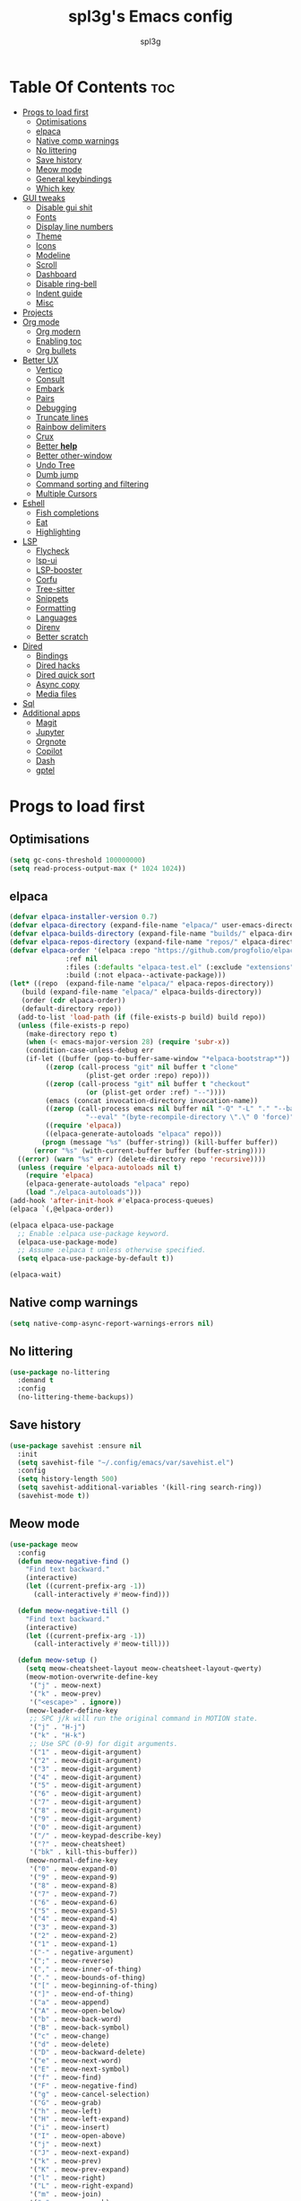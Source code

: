 #+Title: spl3g's Emacs config
#+AUTHOR: spl3g
#+STARTUP: showeverything
#+OPTIONS: toc:2

* Table Of Contents :toc:
- [[#progs-to-load-first][Progs to load first]]
  - [[#optimisations][Optimisations]]
  - [[#elpaca][elpaca]]
  - [[#native-comp-warnings][Native comp warnings]]
  - [[#no-littering][No littering]]
  - [[#save-history][Save history]]
  - [[#meow-mode][Meow mode]]
  - [[#general-keybindings][General keybindings]]
  - [[#which-key][Which key]]
- [[#gui-tweaks][GUI tweaks]]
  - [[#disable-gui-shit][Disable gui shit]]
  - [[#fonts][Fonts]]
  - [[#display-line-numbers][Display line numbers]]
  - [[#theme][Theme]]
  - [[#icons][Icons]]
  - [[#modeline][Modeline]]
  - [[#scroll][Scroll]]
  - [[#dashboard][Dashboard]]
  - [[#disable-ring-bell][Disable ring-bell]]
  - [[#indent-guide][Indent guide]]
  - [[#misc][Misc]]
- [[#projects][Projects]]
- [[#org-mode][Org mode]]
  - [[#org-modern][Org modern]]
  - [[#enabling-toc][Enabling toc]]
  - [[#org-bullets][Org bullets]]
- [[#better-ux][Better UX]]
  - [[#vertico][Vertico]]
  - [[#consult][Consult]]
  - [[#embark][Embark]]
  - [[#pairs][Pairs]]
  - [[#debugging][Debugging]]
  - [[#truncate-lines][Truncate lines]]
  - [[#rainbow-delimiters][Rainbow delimiters]]
  - [[#crux][Crux]]
  - [[#better-help][Better *help*]]
  - [[#better-other-window][Better other-window]]
  - [[#undo-tree][Undo Tree]]
  - [[#dumb-jump][Dumb jump]]
  - [[#command-sorting-and-filtering][Command sorting and filtering]]
  - [[#multiple-cursors][Multiple Cursors]]
- [[#eshell][Eshell]]
  - [[#fish-completions][Fish completions]]
  - [[#eat][Eat]]
  - [[#highlighting][Highlighting]]
- [[#lsp][LSP]]
  - [[#flycheck][Flycheck]]
  - [[#lsp-ui][lsp-ui]]
  - [[#lsp-booster][LSP-booster]]
  - [[#corfu][Corfu]]
  - [[#tree-sitter][Tree-sitter]]
  - [[#snippets][Snippets]]
  - [[#formatting][Formatting]]
  - [[#languages][Languages]]
  - [[#direnv][Direnv]]
  - [[#better-scratch][Better scratch]]
- [[#dired][Dired]]
  - [[#bindings][Bindings]]
  - [[#dired-hacks][Dired hacks]]
  - [[#dired-quick-sort][Dired quick sort]]
  - [[#async-copy][Async copy]]
  - [[#media-files][Media files]]
- [[#sql][Sql]]
- [[#additional-apps][Additional apps]]
  - [[#magit][Magit]]
  - [[#jupyter][Jupyter]]
  - [[#orgnote][Orgnote]]
  - [[#copilot][Copilot]]
  - [[#dash][Dash]]
  - [[#gptel][gptel]]

* Progs to load first
** Optimisations
#+begin_src emacs-lisp
  (setq gc-cons-threshold 100000000)
  (setq read-process-output-max (* 1024 1024))
#+end_src
** elpaca
#+begin_src emacs-lisp
  (defvar elpaca-installer-version 0.7)
  (defvar elpaca-directory (expand-file-name "elpaca/" user-emacs-directory))
  (defvar elpaca-builds-directory (expand-file-name "builds/" elpaca-directory))
  (defvar elpaca-repos-directory (expand-file-name "repos/" elpaca-directory))
  (defvar elpaca-order '(elpaca :repo "https://github.com/progfolio/elpaca.git"
				:ref nil
				:files (:defaults "elpaca-test.el" (:exclude "extensions"))
				:build (:not elpaca--activate-package)))
  (let* ((repo  (expand-file-name "elpaca/" elpaca-repos-directory))
	 (build (expand-file-name "elpaca/" elpaca-builds-directory))
	 (order (cdr elpaca-order))
	 (default-directory repo))
    (add-to-list 'load-path (if (file-exists-p build) build repo))
    (unless (file-exists-p repo)
      (make-directory repo t)
      (when (< emacs-major-version 28) (require 'subr-x))
      (condition-case-unless-debug err
	  (if-let ((buffer (pop-to-buffer-same-window "*elpaca-bootstrap*"))
		   ((zerop (call-process "git" nil buffer t "clone"
					 (plist-get order :repo) repo)))
		   ((zerop (call-process "git" nil buffer t "checkout"
					 (or (plist-get order :ref) "--"))))
		   (emacs (concat invocation-directory invocation-name))
		   ((zerop (call-process emacs nil buffer nil "-Q" "-L" "." "--batch"
					 "--eval" "(byte-recompile-directory \".\" 0 'force)")))
		   ((require 'elpaca))
		   ((elpaca-generate-autoloads "elpaca" repo)))
	      (progn (message "%s" (buffer-string)) (kill-buffer buffer))
	    (error "%s" (with-current-buffer buffer (buffer-string))))
	((error) (warn "%s" err) (delete-directory repo 'recursive))))
    (unless (require 'elpaca-autoloads nil t)
      (require 'elpaca)
      (elpaca-generate-autoloads "elpaca" repo)
      (load "./elpaca-autoloads")))
  (add-hook 'after-init-hook #'elpaca-process-queues)
  (elpaca `(,@elpaca-order))

  (elpaca elpaca-use-package
    ;; Enable :elpaca use-package keyword.
    (elpaca-use-package-mode)
    ;; Assume :elpaca t unless otherwise specified.
    (setq elpaca-use-package-by-default t))

  (elpaca-wait)
#+end_src
** Native comp warnings
#+begin_src emacs-lisp
 (setq native-comp-async-report-warnings-errors nil)
#+end_src
** No littering
#+begin_src emacs-lisp
  (use-package no-littering
    :demand t
    :config
    (no-littering-theme-backups))
#+end_src
** Save history
#+begin_src emacs-lisp
  (use-package savehist :ensure nil
    :init
    (setq savehist-file "~/.config/emacs/var/savehist.el")
    :config
    (setq history-length 500)
    (setq savehist-additional-variables '(kill-ring search-ring))
    (savehist-mode t))
#+end_src
** Meow mode
#+begin_src emacs-lisp
  (use-package meow
    :config
    (defun meow-negative-find ()
      "Find text backward."
      (interactive)
      (let ((current-prefix-arg -1))
        (call-interactively #'meow-find)))

    (defun meow-negative-till ()
      "Find text backward."
      (interactive)
      (let ((current-prefix-arg -1))
        (call-interactively #'meow-till)))

    (defun meow-setup ()
      (setq meow-cheatsheet-layout meow-cheatsheet-layout-qwerty)
      (meow-motion-overwrite-define-key
       '("j" . meow-next)
       '("k" . meow-prev)
       '("<escape>" . ignore))
      (meow-leader-define-key
       ;; SPC j/k will run the original command in MOTION state.
       '("j" . "H-j")
       '("k" . "H-k")
       ;; Use SPC (0-9) for digit arguments.
       '("1" . meow-digit-argument)
       '("2" . meow-digit-argument)
       '("3" . meow-digit-argument)
       '("4" . meow-digit-argument)
       '("5" . meow-digit-argument)
       '("6" . meow-digit-argument)
       '("7" . meow-digit-argument)
       '("8" . meow-digit-argument)
       '("9" . meow-digit-argument)
       '("0" . meow-digit-argument)
       '("/" . meow-keypad-describe-key)
       '("?" . meow-cheatsheet)
       '("bk" . kill-this-buffer))
      (meow-normal-define-key
       '("0" . meow-expand-0)
       '("9" . meow-expand-9)
       '("8" . meow-expand-8)
       '("7" . meow-expand-7)
       '("6" . meow-expand-6)
       '("5" . meow-expand-5)
       '("4" . meow-expand-4)
       '("3" . meow-expand-3)
       '("2" . meow-expand-2)
       '("1" . meow-expand-1)
       '("-" . negative-argument)
       '(";" . meow-reverse)
       '("," . meow-inner-of-thing)
       '("." . meow-bounds-of-thing)
       '("[" . meow-beginning-of-thing)
       '("]" . meow-end-of-thing)
       '("a" . meow-append)
       '("A" . meow-open-below)
       '("b" . meow-back-word)
       '("B" . meow-back-symbol)
       '("c" . meow-change)
       '("d" . meow-delete)
       '("D" . meow-backward-delete)
       '("e" . meow-next-word)
       '("E" . meow-next-symbol)
       '("f" . meow-find)
       '("F" . meow-negative-find)
       '("g" . meow-cancel-selection)
       '("G" . meow-grab)
       '("h" . meow-left)
       '("H" . meow-left-expand)
       '("i" . meow-insert)
       '("I" . meow-open-above)
       '("j" . meow-next)
       '("J" . meow-next-expand)
       '("k" . meow-prev)
       '("K" . meow-prev-expand)
       '("l" . meow-right)
       '("L" . meow-right-expand)
       '("m" . meow-join)
       '("n" . meow-search)
       '("o" . meow-block)
       '("O" . meow-to-block)
       '("p" . meow-yank)
       '("q" . meow-quit)
       '("Q" . meow-goto-line)
       '("r" . meow-replace)
       '("R" . meow-swap-grab)
       '("s" . meow-kill)
       '("t" . meow-till)
       '("T" . meow-negative-till)
       '("u" . meow-undo)
       '("U" . meow-undo-in-selection)
       '("v" . meow-visit)
       '("w" . meow-mark-word)
       '("W" . meow-mark-symbol)
       '("x" . meow-line)
       '("X" . meow-goto-line)
       '("y" . meow-save)
       '("Y" . meow-sync-grab)
       '("z" . meow-pop-selection)
       '("'" . repeat)
       '("<escape>" . ignore)))
    (meow-setup)
    (meow-global-mode 1))
#+end_src
** General keybindings
#+begin_src emacs-lisp
  (use-package general
    :demand t
    :config
    ;; SPC as the global leader key
    (general-create-definer spl3g/leader-keys
      :prefix "C-c")

    (spl3g/leader-keys
      ;; Buffers
      "b" '(:ignore t :wk "Buffer")
      "bi" '(ibuffer :wk "ibuffer")
      "bk" '(kill-this-buffer :wk "Kill this buffer")
      "bn" '(next-buffer :wk "Next buffer")
      "bp" '(previous-buffer :wk "Previous buffer")
      "br" '(revert-buffer :wk "Reload buffer")
      "." '(find-file :wk "Find file")
      ;; Splits
      "w" '(:ignore t :wk "Splits")
      "wv" '(split-window-right :wk "Split vertical")
      "ws" '(split-window-below :wk "Split")
      "ww" '(other-window :wk "Cycle throug windows")
      "wc" '(delete-window :wk "Close window")
      "wd" '(delete-window :wk "Close window")
      "wl" '(windmove-right :wk "")
      "wj" '(windmove-down :wk "")
      "wk" '(windmove-up :wk "")
      "wh" '(windmove-left :wk "")
      "wo" '(delete-other-windows :wk "")
      ;; Files
      "f" '(:ignore t :wk "Files")
      "fc" '((lambda () (interactive) (find-file "~/.config/emacs/config.org")) :wk "Edit emacs config")
      "fu" '(crux-sudo-edit :wk "Sudo edit file")
      ;; Compilation
      "r" '(recompile :wk "Recompile")))
  (elpaca-wait)
#+end_src
** Which key
#+begin_src emacs-lisp
  (use-package which-key
    :init
    (which-key-mode))
#+end_src
* GUI tweaks
** Disable gui shit
#+begin_src emacs-lisp
  (defun spl3g/disable-scroll-bars (frame)
    (modify-frame-parameters frame
                             '((vertical-scroll-bars . nil)
                               (horizontal-scroll-bars . nil))))
  (add-hook 'after-make-frame-functions 'spl3g/disable-scroll-bars)
#+end_src
** Fonts
#+begin_src emacs-lisp
  (setq default-frame-alist '((font . "Sauce Code Pro Nerd Font")))
  (set-face-attribute 'default nil
		      :font "SauceCodePro Nerd Font"
		      :height 110
		      :weight 'medium)
  (set-face-attribute 'fixed-pitch nil
		      :font "SauceCodePro Nerd Font"
		      :height 110
		      :weight 'medium)
  (set-face-attribute 'variable-pitch nil
		      :font "Rubik"
		      :height 110
		      :weight 'medium)
  (set-face-attribute 'font-lock-comment-face nil
		      :slant 'italic)
  (set-face-attribute 'font-lock-keyword-face nil
		      :weight 'bold)
#+end_src
** Display line numbers
#+begin_src emacs-lisp
(add-hook 'prog-mode-hook 'display-line-numbers-mode)
(visual-line-mode 1)
#+end_src

** Theme
#+begin_src emacs-lisp
  ;; (use-package catppuccin-theme
  ;;   :config
  ;;   ;; (setq catppuccin-flavor 'macchiato)
  ;;   (load-theme 'catppuccin t))
  ;; (use-package monokai-pro-theme
  ;;   :config
  ;;   (load-theme 'monokai-pro-octagon t))
#+end_src
** Icons
#+begin_src emacs-lisp
  (use-package all-the-icons
    :ensure t
    :if (display-graphic-p))
#+end_src
** Modeline
#+begin_src emacs-lisp
  (defvar after-load-theme-hook nil
    "Hook run after a color theme is loaded using `load-theme'.")
  (defadvice load-theme (after run-after-load-theme-hook activate)
    "Run `after-load-theme-hook'."
    (run-hooks 'after-load-theme-hook))

  (defadvice consult-theme (after run-after-load-theme-hook activate)
    "Run `after-load-theme-hook'."
    (run-hooks 'after-load-theme-hook))

  (defun widen-mode-line ()
    "Widen the mode-line."
    (interactive)
    (set-face-attribute 'mode-line nil
			:inherit 'mode-line
			:box '(:line-width 8 :style flat-button))
    (set-face-attribute 'mode-line-inactive nil
			:inherit 'mode-line-inactive
			:box '(:line-width 8 :style flat-button)))
  
  (add-hook 'after-load-theme-hook 'widen-mode-line)

  (use-package mood-line
    ;; Enable mood-line
    :config
    (mood-line-mode)
    :custom
    (mood-line-segment-modal-meow-state-alist
     '((normal "N" . mood-line-meow-normal)
       (insert "I" . mood-line-meow-insert)
       (keypad "K" . mood-line-meow-keypad)
       (beacon "B" . mood-line-meow-beacon)
       (motion "M" . mood-line-meow-motion)))
    (mood-line-glyph-alist mood-line-glyphs-fira-code)
    :custom-face
    (mood-line-meow-beacon ((t (:inherit 'font-lock-function-name-face :weight bold))))
    (mood-line-meow-insert ((t (:inherit 'font-lock-string-face :weight bold))))
    (mood-line-meow-keypad ((t (:inherit 'font-lock-keyword-face :weight bold))))
    (mood-line-meow-motion ((t (:inherit 'font-lock-constant-face :weight bold))))
    (mood-line-meow-normal ((t (:inherit 'font-lock-variable-use-face :weight bold)))))
#+end_src
** Scroll
#+begin_src emacs-lisp
  (setq scroll-margin 5
        scroll-conservatively 101
        mouse-wheel-progressive-speed nil)
#+end_src

** Dashboard
#+begin_src emacs-lisp
      (use-package dashboard
        :init
        (dashboard-setup-startup-hook)
        :config
        (setq initial-buffer-choice (lambda () (get-buffer-create "*dashboard*")))
        (setq dashboard-banner-logo-title "Yep, it's emacs, not vim")
        (setq dashboard-startup-banner 'official)
        (setq dashboard-center-content t)
        (setq dashboard-items '((projects . 5)
                                (recents . 5)
                                (bookmarks . 5)
                                (registers . 5))))
#+end_src
** Disable ring-bell
#+begin_src emacs-lisp
  (setq ring-bell-function 'ignore)
#+end_src
** Indent guide
#+begin_src emacs-lisp
  (use-package indent-guide
    :hook (prog-mode . indent-guide-mode))
#+end_src
** Misc
#+begin_src emacs-lisp
  (setq window-resize-pixelwise t)
  (setq frame-resize-pixelwise t)
  (save-place-mode t)
  (defalias 'yes-or-no #'y-or-n-p)
#+end_src
* Projects
#+begin_src emacs-lisp
  (use-package projectile
    :init
    (projectile-mode)
    :config
    (define-key projectile-mode-map (kbd "C-c p") 'projectile-command-map))
#+end_src
* Org mode
#+begin_src emacs-lisp
  (add-hook 'org-mode-hook 'org-indent-mode)
  (require 'org-tempo)
  (use-package org-mode :ensure nil
    :mode "\\.org\\'")
#+end_src
** Org modern
#+begin_src emacs-lisp
  (use-package org-modern
    :ghook 'org-mode-hook)
#+end_src
** Enabling toc
#+begin_src emacs-lisp
  (use-package toc-org
    :ghook 'org-mode-hook)
#+end_src
** Org bullets
#+begin_src emacs-lisp
  (use-package org-bullets
    :ghook 'org-mode-hook)
#+end_src
* Better UX
** Vertico
#+begin_src emacs-lisp
  (use-package vertico
    :init
    (vertico-mode)
    :general
    (:keymaps 'vertico-map
              "M-j" 'vertico-next
              "M-k" 'vertico-previous
              "RET" 'vertico-directory-enter
              "DEL" 'vertico-directory-delete-char
              "M-DEL" 'vertico-directory-delete-word))
  
  (use-package emacs :ensure nil
    :init
    ;; Add prompt indicator to `completing-read-multiple'.
    ;; We display [CRM<separator>], e.g., [CRM,] if the separator is a comma.
    (defun crm-indicator (args)
      (cons (format "[CRM%s] %s"
                    (replace-regexp-in-string
                     "\\`\\[.*?]\\*\\|\\[.*?]\\*\\'" ""
                     crm-separator)
                    (car args))
            (cdr args)))
    (advice-add #'completing-read-multiple :filter-args #'crm-indicator)

    ;; Do not allow the cursor in the minibuffer prompt
    (setq minibuffer-prompt-properties
          '(read-only t cursor-intangible t face minibuffer-prompt))
    (add-hook 'minibuffer-setup-hook #'cursor-intangible-mode)

    ;; Emacs 28: Hide commands in M-x which do not work in the current mode.
    ;; Vertico commands are hidden in normal buffers.
    ;; (setq read-extended-command-predicate
    ;;       #'command-completion-default-include-p)

    ;; Enable recursive minibuffers
    (setq enable-recursive-minibuffers t))
#+end_src
*** Ordeless
#+begin_src emacs-lisp
  (use-package orderless)
#+end_src
*** Marginalia
#+begin_src emacs-lisp
  (use-package marginalia
    :bind (:map minibuffer-local-map
                ("M-A" . marginalia-cycle))
    :init
    (marginalia-mode))
#+end_src
** Consult
#+begin_src emacs-lisp
  (use-package consult
    :general
    ;; my binds
    (:prefix "C-c"
             "f r" 'consult-recent-file
             "," 'consult-buffer)

    ;; general
    (:prefix "C-c"
             "k" 'consult-kmacro
             "m" 'consult-man
             "i" 'consult-info)

    ;; one lonely command that i dont use
    (:prefix "C-x"
             "M-:" 'consult-complex-command)

    ;; 'registers' and pop
    ("M-#" 'consult-register-load
     "M-'" 'consult-register-store
     "M-y" 'consult-yank-pop)

    ;; 'goto'
    (:prefix "M-g"
             "" '(:ignore t :wk "consult goto")
             "c" 'consult-compile-error
             "f" 'consult-goto-line
             "M-g" 'consult-goto-line
             "o" 'consult-outline)

    ;; 'search'
    (:prefix "M-s"
             "" '(:ignore t :wk "consult search")
             "d" 'consult-fd
             "r" 'consult-ripgrep
             "g" 'consult-git-grep
             "l" 'consult-line
             "L" 'consult-line-multi
             "k" 'consult-keep-lines
             "u" 'consult-focus-lines
             "e" 'consult-isearch-history)

    ;; Isearch
    (:prefix "M-s" :keymaps 'isearch-mode-map
             "e" 'consult-isearch-history
             "l" 'consult-line
             "L" 'consult-line-multi)
    (:keymaps 'isearch-mode-map
              "M-e" 'consult-isearch-history
              "M-r" 'consult-history)

    ;; Minibuffer history
    (:keymaps 'minibufer-local-map
              "M-s" 'consult-history
              "M-r" 'consult-history)
    :hook
    (completion-list-mode . consult-preview-at-point-mode)
    (eshell-mode . (lambda ()
                     (keymap-set eshell-mode-map "M-h" 'consult-history)))

    :init
    (setq register-preview-delay 0
          register-preview-function #'consult-register-format)

    (advice-add #'register-preview :override #'consult-register-window)

    :config
    (consult-customize
     consult-theme :preview-key '(:debounce 0.2 any)
     consult-ripgrep consult-git-grep consult-grep
     consult-bookmark consult-recent-file consult-xref
     consult--source-bookmark consult--source-file-register
     consult--source-recent-file consult--source-project-recent-file
     ;; :preview-key "M-."
     :preview-key '(:debounce 0.4 any))
    (setq consult-narrow-key "C-+"))

#+end_src
*** Consult-lsp
#+begin_src emacs-lisp
  (use-package consult-lsp
    :after consult lsp
    :general
    (:keymaps 'lsp-mode-map :prefix "M-g"
              "f" 'consult-lsp-diagnostics
              "s" 'consult-lsp-symbols
              "S" 'consult-lsp-file-symbols))
#+end_src
*** Consult-dir
#+begin_src emacs-lisp
  (use-package consult-dir
    :ensure t
    :general
    (:prefix "C-x" :keymaps 'vertico-map
             "C-d" '('consult-dir :keymaps nil)
             "C-d" 'consult-dir
             "C-j" 'consult-dir-jump-file))
#+end_src
** Embark
#+begin_src emacs-lisp
  (use-package embark
    :ensure t

    :bind
    (("C-." . embark-act)         ;; pick some comfortable binding
     ("C-;" . embark-dwim)        ;; good alternative: M-.
     ("C-h B" . embark-bindings)) ;; alternative for `describe-bindings'

    :init

    ;; Optionally replace the key help with a completing-read interface
    (setq prefix-help-command #'embark-prefix-help-command)

    ;; Show the Embark target at point via Eldoc. You may adjust the
    ;; Eldoc strategy, if you want to see the documentation from
    ;; multiple providers. Beware that using this can be a little
    ;; jarring since the message shown in the minibuffer can be more
    ;; than one line, causing the modeline to move up and down:

    ;; (add-hook 'eldoc-documentation-functions #'embark-eldoc-first-target)
    ;; (setq eldoc-documentation-strategy #'eldoc-documentation-compose-eagerly)

    :config

    ;; Hide the mode line of the Embark live/completions buffers
    (add-to-list 'display-buffer-alist
                 '("\\`\\*Embark Collect \\(Live\\|Completions\\)\\*"
                   nil
                   (window-parameters (mode-line-format . none)))))

  ;; Consult users will also want the embark-consult package.
  (use-package embark-consult
    :ensure t ; only need to install it, embark loads it after consult if found
    :hook config.el
    (embark-collect-mode . consult-preview-at-point-mode))
#+end_src
** Pairs
#+begin_src emacs-lisp
  (electric-pair-mode t)
  (defun my/disable-puni-in-minibuffer ()
    "Disable `puni-mode' in minibuffer unless when eval-expression"
    (unless (eq this-command 'eval-expression)
      (puni-disable-puni-mode)))
  (use-package puni
    :hook
    (minibuffer-setup . my/disable-puni-in-minibuffer)
    :config
    (puni-global-mode))
#+end_src
** Debugging
#+begin_src emacs-lisp
  (use-package jsonrpc)
  (use-package dape
    :after jsonrpc
    :config
    (setq dape-cwd-fn 'projectile-project-root))
#+end_src
** Truncate lines
#+begin_src emacs-lisp
  (global-visual-line-mode t)
#+end_src
** Rainbow delimiters
#+begin_src emacs-lisp
  (use-package rainbow-delimiters
    :hook (prog-mode . rainbow-delimiters-mode))
#+end_src
** Crux
#+begin_src emacs-lisp
  (use-package crux
    :bind (("C-c o t" . crux-visit-shell-buffer)))
#+end_src
** Better *help*
#+begin_src emacs-lisp
  (use-package helpful
    :bind (("C-h f" . helpful-callable)
           ("C-h v" . helpful-variable)
           ("C-h k" . helpful-key)
           ("C-h x" . helpful-command)
           ("C-c C-d" . helpful-at-point)
           ("C-h F" . helpful-function)))
#+end_src
** Better other-window
#+begin_src emacs-lisp
  (use-package ace-window
    :bind (("C-x o" . ace-window)
           ("C-c w w" . ace-window)))
#+end_src
** Undo Tree
#+begin_src emacs-lisp
  (use-package undo-tree
    :config
    (global-undo-tree-mode))
#+end_src
** Dumb jump
#+begin_src emacs-lisp
  (use-package dumb-jump
    :config
    (add-hook 'xref-backend-functions #'dumb-jump-xref-activate))
#+end_src
** Command sorting and filtering
#+begin_src emacs-lisp
  (use-package prescient
    :config
    (prescient-persist-mode)
    :custom-face
    (prescient-primary-highlight ((t (:inherit 'orderless-match-face-0)))))
    (use-package corfu-prescient
      :after corfu
      :config
      (corfu-prescient-mode))
    (use-package vertico-prescient
      :after vertico
      :config

      (vertico-prescient-mode))
#+end_src
** Multiple Cursors
#+begin_src emacs-lisp 
  (use-package multiple-cursors
    :config
    (global-set-key (kbd "C-S-c C-S-c") 'mc/edit-lines)
    (global-set-key (kbd "C->") 'mc/mark-next-like-this)
    (global-set-key (kbd "C-<") 'mc/mark-previous-like-this)
    (global-set-key (kbd "C-c C-<") 'mc/mark-all-like-this))
#+end_src
* Eshell
#+begin_src emacs-lisp
      (add-hook 'eshell-mode-hook
                (lambda ()
                  (setq-local corfu-auto nil)
                  (corfu-mode)))
      (add-to-list 'display-buffer-alist
                   '("*eshell*"
                     (display-buffer-reuse-window display-buffer-at-bottom)
                     (window-height . 0.35)))
      (add-hook 'eshell-exec-hook (lambda (p)
                                    (buffer-disable-undo)))
      (add-hook 'eshell-kill-hook (lambda (p s)
                                    (buffer-enable-undo)))
#+end_src
** Fish completions
#+begin_src emacs-lisp
  (use-package fish-completion
    :hook (eshell-mode . fish-completion-mode))
#+end_src
** Eat
#+begin_src emacs-lisp
  (use-package eat
    :hook (eshell-mode . eat-eshell-mode)
    :custom
    (eat-enable-auto-line-mode t))
#+end_src
** Highlighting
#+begin_src emacs-lisp
  (use-package eshell-syntax-highlighting
    :config
    (eshell-syntax-highlighting-global-mode 1))
#+end_src
* LSP
#+begin_src emacs-lisp
  (use-package lsp-mode
    :custom
    (lsp-completion-provider :none)
    (lsp-enable-suggest-server-download nil)
    (lsp-keymap-prefix "C-c s")
    :init
    (defun lsp-mode-setup-completion ()
      (setf (alist-get 'styles (alist-get 'lsp-capf completion-category-defaults))
            '(orderless)))

    :hook
    (lsp-completion-mode . lsp-mode-setup-completion)
    (prog-mode . lsp-mode))
#+end_src
** Flycheck
#+begin_src emacs-lisp
  (use-package flycheck
    :init
    (global-flycheck-mode)
    :config
    (add-to-list 'display-buffer-alist
		 '("\\*Flycheck"
		   (display-buffer-reuse-window display-buffer-at-bottom)
		   (reusable-frames . visible)
		   (window-height . 0.35))))
#+end_src
** lsp-ui
#+begin_src emacs-lisp
  (use-package lsp-ui
    :custom
    (lsp-ui-doc-show-with-mouse nil))
#+end_src
** LSP-booster
#+begin_src emacs-lisp
  (defun lsp-booster--advice-json-parse (old-fn &rest args)
    "Try to parse bytecode instead of json."
    (or
     (when (equal (following-char) ?#)
       (let ((bytecode (read (current-buffer))))
	 (when (byte-code-function-p bytecode)
	   (funcall bytecode))))
     (apply old-fn args)))
  (advice-add (if (progn (require 'json)
			 (fboundp 'json-parse-buffer))
		  'json-parse-buffer
		'json-read)
	      :around
	      #'lsp-booster--advice-json-parse)

  (defun lsp-booster--advice-final-command (old-fn cmd &optional test?)
    "Prepend emacs-lsp-booster command to lsp CMD."
    (let ((orig-result (funcall old-fn cmd test?)))
      (if (and (not test?)                             ;; for check lsp-server-present?
	       (not (file-remote-p default-directory)) ;; see lsp-resolve-final-command, it would add extra shell wrapper
	       lsp-use-plists
	       (not (functionp 'json-rpc-connection))  ;; native json-rpc
	       (executable-find "emacs-lsp-booster"))
	  (progn
	    (message "Using emacs-lsp-booster for %s!" orig-result)
	    (cons "emacs-lsp-booster" orig-result))
	orig-result)))
  (advice-add 'lsp-resolve-final-command :around #'lsp-booster--advice-final-command)
#+end_src
** Corfu
#+begin_src emacs-lisp
  (use-package corfu
    :bind (:map corfu-map
		("M-j" . corfu-next)
		("M-k" . corfu-previous))
    :custom
    (corfu-preselect 'prompt)
    (corfu-auto t)
    (corfu-popupinfo-delay 0.5)
    (corfu-auto-delay 0.1)
    (corfu-auto-prefix 2)
    (corfu-count 16)
    (corfu-max-width 120)
    (corfu-scroll-margin 4)
    (corfu-on-exact-match nil)
    (tab-always-indent 'complete)
    :init
    (global-corfu-mode)
    (corfu-popupinfo-mode))

#+end_src
*** Cape
#+begin_src emacs-lisp
  (use-package cape
    :custom
    (dabbrev-ignored-buffer-modes '(archive-mode image-mode eshell-mode))
    :config
    (advice-add #'lsp-completion-at-point :around #'cape-wrap-noninterruptible)
    (advice-add #'lsp-completion-at-point :around #'cape-wrap-nonexclusive)
    (add-to-list 'completion-at-point-functions #'cape-dabbrev)
    (add-to-list 'completion-at-point-functions #'cape-file)
    (add-to-list 'completion-at-point-functions #'cape-elisp-block))
#+end_src
** Tree-sitter
#+begin_src emacs-lisp
  (use-package treesit-auto
    :custom
    (treesit-auto-install 'prompt)
    :config
    (treesit-auto-add-to-auto-mode-alist 'all)
    (global-treesit-auto-mode))
#+end_src
*** Additional langs
#+begin_src emacs-lisp
  (use-package tree-sitter-langs) 
#+end_src
** Snippets
#+begin_src emacs-lisp
  (use-package tempel
   :general (:keymaps 'tempel-map
                       "M-TAB" 'tempel-next)
    :custom
    (tempel-trigger-prefix "<")
    :config
    (add-to-list 'completion-at-point-functions #'tempel-complete))
  (use-package tempel-collection
    :ensure t
    :after tempel)
  (use-package yasnippet)
  (use-package yasnippet-snippets
    :after yasnippet)
  (use-package yasnippet-capf
    :config
    (add-to-list 'completion-at-point-functions #'yasnippet-capf))
#+end_src
** Formatting
#+begin_src emacs-lisp
  (use-package apheleia
    :config
    (apheleia-global-mode +1))
#+end_src
** Languages
*** Go
#+begin_src emacs-lisp
  (use-package go-ts-mode
    :ensure nil
    :hook (go-ts-mode . (lambda () (yas-minor-mode-on))))
#+end_src
*** Python
#+begin_src emacs-lisp
  (use-package py-autopep8
    :hook (python-mode . py-autopep8-mode))
  (use-package lsp-pyright)
#+end_src
*** Rust
#+begin_src emacs-lisp
  (use-package rust-mode
    :mode "\\.rs\\'")
  (use-package cargo-mode
    :hook
    (rust-ts-mode . cargo-minor-mode)
    :config
    (setq compilation-scroll-output t))
#+end_src
*** Fish
#+begin_src emacs-lisp
  (use-package fish-mode
    :mode "\\.fish\\'")
#+end_src
*** Nix
#+begin_src emacs-lisp
  (use-package nix-mode
    :mode ("\\.nix\\'" "\\.nix.in\\'"))
  ;; (use-package nix-drv-mode :elpaca nil
  ;;   :ensure nix-mode
  ;;   :mode "\\.drv\\'")
  ;; (use-package nix-shell :elpaca nil
  ;;   :ensure nix-mode
  ;;   :commands (nix-shell-unpack nix-shell-configure nix-shell-build))
  ;; (use-package nix-repl :elpaca nil
  ;;   :ensure nix-mode
#+end_src
*** Web
#+begin_src emacs-lisp
  (use-package web-mode
    :mode
    ("\\.html\\'"
     "\\.phtml\\'"
     "\\.tpl\\.php\\'"
     "\\.[agj]sp\\'"
     "\\.as[cp]x\\'"
     "\\.erb\\'"
     "\\.mustache\\'"
     "\\.djhtml\\'"
     "\\.vue\\'")
    :hook (eb-mode . (lambda () (electric-pair-local-mode -1))))
  (use-package emmet-mode
    :ghook 'web-mode)
#+end_src
*** JavaScript
#+begin_src emacs-lisp
  (defun my/typescript-indent ()
    (setq-local typescript-ts-mode-indent-offset 4)
    (setq-local tab-width 4))
  (add-hook 'typescript-ts-mode-hook 'my/typescript-indent)
#+end_src
*** Odin
#+begin_src emacs-lisp
  (use-package odin-mode
    :ensure (:repo "https://git.sr.ht/~mgmarlow/odin-mode")
    :bind (:map odin-mode-map
		("C-c C-r" . 'odin-run-project)
		("C-c C-c" . 'odin-build-project)
		("C-c C-t" . 'odin-test-project))
    :config
    (add-to-list 'lsp-language-id-configuration '(odin-mode . "odin"))

    (lsp-register-client (make-lsp-client
			  :new-connection (lsp-stdio-connection "ols")
			  :activation-fn (lsp-activate-on "odin")
			  :server-id 'ols)))

#+end_src
*** Gleam
#+begin_src emacs-lisp
    (use-package gleam-ts-mode
      :ensure (:host github :repo "gleam-lang/gleam-mode" :branch "gleam-ts-mode")
      :mode "\\.gleam\\'")
 
  (with-eval-after-load 'lsp-mode
      (add-to-list 'lsp-language-id-configuration '(gleam-ts-mode . "gleam"))

    (lsp-register-client (make-lsp-client
                          :new-connection (lsp-stdio-connection '("glas" "--stdio"))
                          :activation-fn (lsp-activate-on "gleam")
                          :server-id 'glas)))
#+end_src
** Direnv
#+begin_src emacs-lisp
  (use-package direnv
    :config
    (direnv-mode))
#+end_src
** Better scratch
#+begin_src emacs-lisp
  (use-package scratch)
#+end_src
* Dired
** Bindings
#+begin_src emacs-lisp
  (use-package dired :ensure nil
    :ensure nil
    :commands (dired dired-jump)
    :bind (:map dired-mode-map
                ("h" . dired-up-directory)
                ("l" . dired-find-file))
    :custom
    (dired-listing-switches "-hal --group-directories-first")
    (dired-dwim-target t))
#+end_src
** Dired hacks
#+begin_src emacs-lisp
  (use-package dired-ranger
    :bind (:map dired-mode-map
                ("r c" . dired-ranger-copy)
                ("r m" . dired-ranger-move)
                ("r p" . dired-ranger-paste)
                ("\\" . dired-ranger-bookmark)
                ("`" . dired-ranger-bookmark-visit)))
  (use-package dired-narrow
    :bind (:map dired-mode-map
                ("n" . dired-narrow)))
#+end_src
** Dired quick sort
#+begin_src emacs-lisp
  (use-package dired-quick-sort
    :config
    (dired-quick-sort-setup))
#+end_src
** Async copy
#+begin_src emacs-lisp
  (use-package dired-rsync
    :general (:prefix "C-c" :keymaps 'dired-mode-map
		      "C-r" 'dired-rsync
		      "C-x" 'dired-rsync-ent))
#+end_src
** Media files
#+begin_src emacs-lisp
  (use-package ready-player
    :ensure (:host github :repo "xenodium/ready-player"))
#+end_src
* Sql

#+begin_src emacs-lisp
  (use-package sql-indent
    :hook (sql-mode . sqlind-minor-mode))

  (setq sql-connection-alist
	       '(("postgres-sirius"
		  (sql-product 'postgres)
		  (sql-user "sirius_2024")
		  (sql-password "changed")
		  (sql-server "127.0.0.1")
		  (sql-database "postgres")
		  (sql-port 38746))))

  (setq sql-sqlite-program "sqlite3")
#+end_src
* Additional apps
** Magit
#+begin_src emacs-lisp
  (use-package transient :ensure t)
  (use-package magit
    :after transient
    :bind (("C-c o g" . magit)))
#+end_src
** Jupyter
#+begin_src emacs-lisp
  ;; (use-package code-cells)
#+end_src
** Orgnote
#+begin_src emacs-lisp
  (use-package orgnote
    :defer t)
#+end_src
** Copilot
#+begin_src emacs-lisp
  ;; (use-package copilot
  ;;   :elpaca nil (:host github :repo "copilot-emacs/copilot.el" :files ("dist" "*.el"))
  ;;   :hook (python-ts-mode . copilot-mode)
  ;;   :bind ("M-RET" . copilot-accept-completion))
#+end_src
** Dash
#+begin_src emacs-lisp
  (use-package consult-dash
    :general
    ("M-s D" 'consult-dash))
#+end_src
** gptel
#+begin_src emacs-lisp
  (use-package gptel
    :after transient
    :custom
    (gptel-default-mode #'org-mode)
    :config
    (gptel-make-ollama "ollama"
      :host "localhost:11434"
      :stream t
      :models '("llama3:latest"
                "phi3:latest"
                "qwen:7b"
                "qwen:4b"))
    (gptel-make-openai "TogetherAI"
      :host "api.together.xyz"
      :key "cfc62f705be4ee701a498faa8bd65b5a1ab377d47354a0bb90e0d0a230366e8f"
      :stream t
      :models '("meta-llama/Llama-3-70b-chat-hf"
                "codellama/CodeLlama-13b-Instruct-hf"
                "codellama/CodeLlama-34b-Instruct-hf")))
#+end_src
